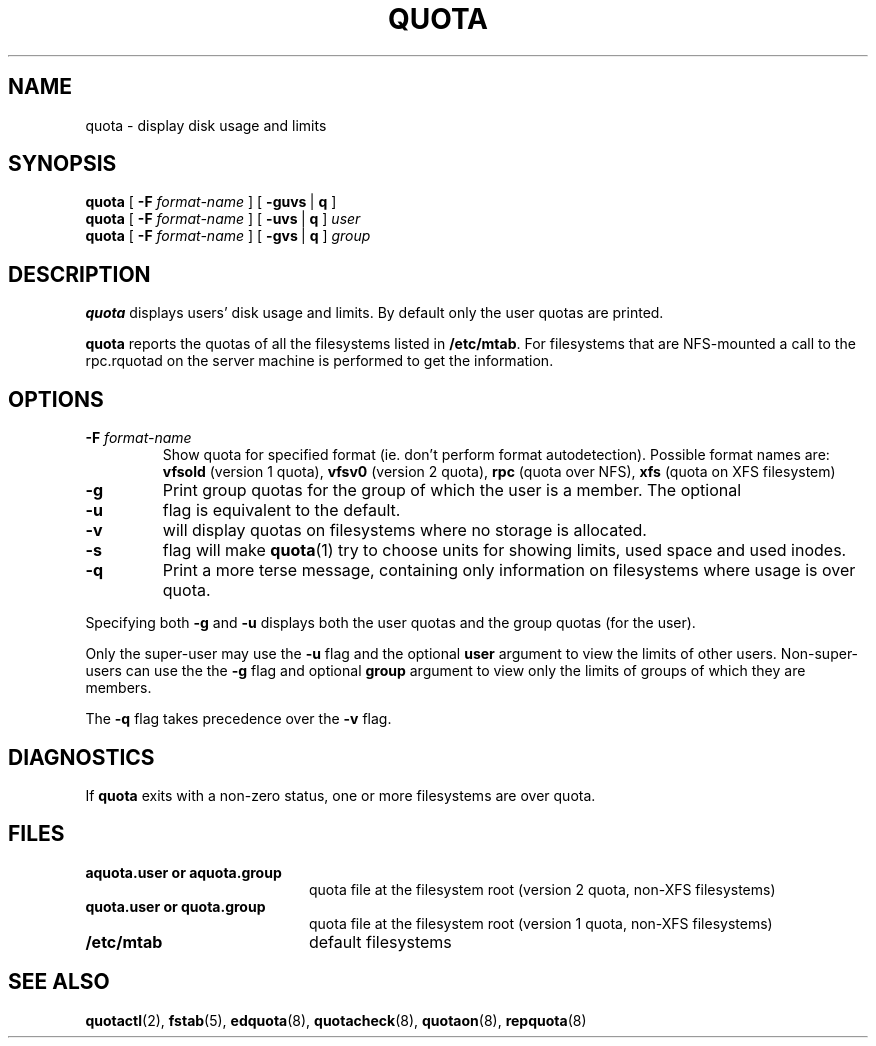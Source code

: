 .TH QUOTA 1
.SH NAME
quota \- display disk usage and limits
.SH SYNOPSIS
.B quota
[
.B -F
.I format-name
] [
.BR -guvs \ |
.B q
]
.br
.B quota
[
.B -F
.I format-name
] [
.BR -uvs \ |
.B q
]
.I user
.br
.B quota
[
.B -F
.I format-name
] [
.BR -gvs \ |
.B q
]
.I group
.SH DESCRIPTION
.B quota
displays users' disk usage and limits.
By default only the user quotas are printed.
.PP
.B quota
reports the quotas of all the filesystems listed in
.BR /etc/mtab .
For filesystems that are NFS-mounted a call to the rpc.rquotad on
the server machine is performed to get the information.
.SH OPTIONS
.TP
.B \-F \f2format-name\f1
Show quota for specified format (ie. don't perform format autodetection).
Possible format names are:
.B vfsold
(version 1 quota),
.B vfsv0
(version 2 quota),
.B rpc
(quota over NFS),
.B xfs
(quota on XFS filesystem)
.TP
.B \-g
Print group quotas for the group 
of which the user is a member.
The optional
.TP
.B \-u
flag is equivalent to the default.
.TP
.B \-v
will display quotas on filesystems
where no storage is allocated.
.TP
.B \-s
flag will make
.BR quota (1)
try to choose units for showing limits, used space and used inodes.
.TP
.B \-q
Print a more terse message,
containing only information
on filesystems where usage is over quota.
.LP
Specifying both
.B \-g
and
.B \-u
displays both the user quotas and the group quotas (for
the user).
.LP
Only the super-user may use the
.B \-u
flag and the optional
.B user
argument to view the limits of other users.
Non-super-users can use the the
.B \-g
flag and optional
.B group
argument to view only the limits of groups of which they are members.
.LP
The
.B \-q
flag takes precedence over the
.B \-v
flag.
.SH DIAGNOSTICS
If
.B quota
exits with a non-zero status, one or more filesystems
are over quota.
.SH FILES
.PD 0
.TP 20
.B aquota.user " or " aquota.group
quota file at the filesystem root (version 2 quota, non-XFS filesystems)
.TP 20
.B quota.user " or " quota.group
quota file at the filesystem root (version 1 quota, non-XFS filesystems)
.TP
.B /etc/mtab
default filesystems
.PD
.SH SEE ALSO
.BR quotactl (2),
.BR fstab (5),
.BR edquota (8),
.BR quotacheck (8),
.BR quotaon (8),
.BR repquota (8)

